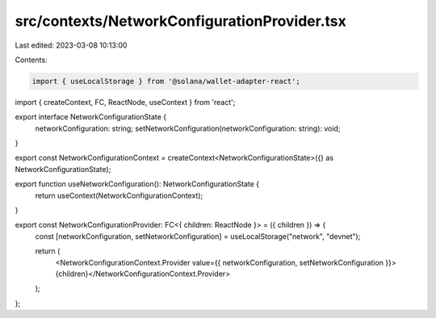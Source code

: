 src/contexts/NetworkConfigurationProvider.tsx
=============================================

Last edited: 2023-03-08 10:13:00

Contents:

.. code-block:: tsx

    import { useLocalStorage } from '@solana/wallet-adapter-react';
import { createContext, FC, ReactNode, useContext } from 'react';


export interface NetworkConfigurationState {
    networkConfiguration: string;
    setNetworkConfiguration(networkConfiguration: string): void;
}

export const NetworkConfigurationContext = createContext<NetworkConfigurationState>({} as NetworkConfigurationState);

export function useNetworkConfiguration(): NetworkConfigurationState {
    return useContext(NetworkConfigurationContext);
}

export const NetworkConfigurationProvider: FC<{ children: ReactNode }> = ({ children }) => {
    const [networkConfiguration, setNetworkConfiguration] = useLocalStorage("network", "devnet");

    return (
        <NetworkConfigurationContext.Provider value={{ networkConfiguration, setNetworkConfiguration }}>{children}</NetworkConfigurationContext.Provider>
    );
};

